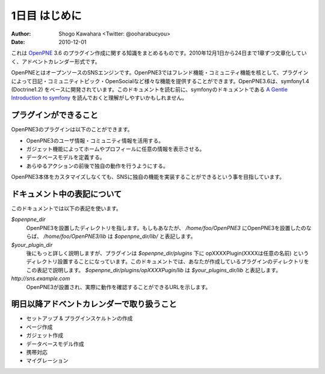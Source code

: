 ==============
1日目 はじめに
==============

:Author: Shogo Kawahara <Twitter: @ooharabucyou>
:Date: 2010-12-01


これは `OpenPNE <http://www.openpne.jp>`_ 3.6 のプラグイン作成に関する知識をまとめるものです。2010年12月1日から24日まで1章ずつ文章化していく、アドベントカレンダー形式です。

OpenPNEとはオープンソースのSNSエンジンです。OpenPNE3ではフレンド機能・コミュニティ機能を核として、プラグインによって日記・コミュニティトピック・OpenSocialなど様々な機能を提供することができます。OpenPNE3.6は、symfony1.4 (Doctrine1.2) をベースに開発されています。このドキュメントを読む前に、symfonyのドキュメントである `A Gentle Introduction to symfony`_ を読んでおくと理解がしやすいかもしれません。

.. _`A Gentle Introduction to symfony`: http://www.symfony-project.org/gentle-introduction/1_4/ja/

プラグインができること
======================

OpenPNE3のプラグインは以下のことができます。

* OpenPNE3のユーザ情報・コミュニティ情報を活用する。
* ガジェット機能によってホームやプロフィールに任意の情報を表示させる。
* データベースモデルを定義する。
* あらゆるアクションの前後で独自の動作を行うようにする。

OpenPNE3本体をカスタマイズしなくても、SNSに独自の機能を実装することができるという事を目指しています。

ドキュメント中の表記について
============================

このドキュメントでは以下の表記を使います。

*$openpne_dir*
  OpenPNE3を設置したディレクトリを指します。もしもあなたが、 */home/foo/OpenPNE3* にOpenPNE3を設置したのならば、 */home/foo/OpenPNE3/lib* は *$openpne_dir/lib/* と表記します。

*$your_plugin_dir*
  後にもっと詳しく説明しますが、プラグインは *$openpne_dir/plugins* 下に opXXXXPlugin(XXXXは任意の名前) というディレクトリ設置することになっています。このドキュメントでは、あなたが作成しているプラグインのディレクトリをこの表記で説明します。 *$openpne_dir/plugins/opXXXXPugin/lib* は *$your_plugins_dir/lib* と表記します。

*http://sns.example.com*
  OpenPNE3が設置され、実際に動作を確認することができるURLを示します。

明日以降アドベントカレンダーで取り扱うこと
=========================================

* セットアップ & プラグインスケルトンの作成
* ページ作成
* ガジェット作成
* データベースモデル作成
* 携帯対応
* マイグレーション
